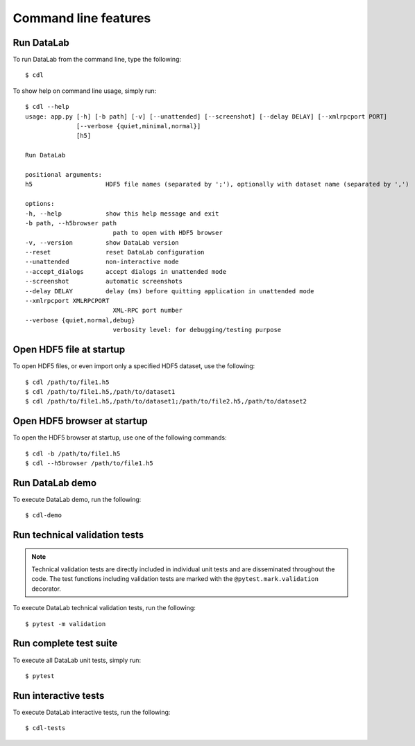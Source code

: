 .. _ref-to-command-line-features:

Command line features
=====================

.. meta::
    :description: DataLab command line features
    :keywords: command line, cdl, datalab, run, test, demo

Run DataLab
-----------

To run DataLab from the command line, type the following::

    $ cdl

To show help on command line usage, simply run::

    $ cdl --help
    usage: app.py [-h] [-b path] [-v] [--unattended] [--screenshot] [--delay DELAY] [--xmlrpcport PORT]
                  [--verbose {quiet,minimal,normal}]
                  [h5]

    Run DataLab

    positional arguments:
    h5                    HDF5 file names (separated by ';'), optionally with dataset name (separated by ',')

    options:
    -h, --help            show this help message and exit
    -b path, --h5browser path
                            path to open with HDF5 browser
    -v, --version         show DataLab version
    --reset               reset DataLab configuration
    --unattended          non-interactive mode
    --accept_dialogs      accept dialogs in unattended mode
    --screenshot          automatic screenshots
    --delay DELAY         delay (ms) before quitting application in unattended mode
    --xmlrpcport XMLRPCPORT
                            XML-RPC port number
    --verbose {quiet,normal,debug}
                            verbosity level: for debugging/testing purpose

Open HDF5 file at startup
-------------------------

To open HDF5 files, or even import only a specified HDF5 dataset, use the following::

    $ cdl /path/to/file1.h5
    $ cdl /path/to/file1.h5,/path/to/dataset1
    $ cdl /path/to/file1.h5,/path/to/dataset1;/path/to/file2.h5,/path/to/dataset2

Open HDF5 browser at startup
----------------------------

To open the HDF5 browser at startup, use one of the following commands::

    $ cdl -b /path/to/file1.h5
    $ cdl --h5browser /path/to/file1.h5

Run DataLab demo
----------------

To execute DataLab demo, run the following::

    $ cdl-demo

.. _run_scientific_validation_tests:

Run technical validation tests
-------------------------------

.. note:: Technical validation tests are directly included in individual unit tests
    and are disseminated throughout the code. The test functions including validation
    tests are marked with the ``@pytest.mark.validation`` decorator.

To execute DataLab technical validation tests, run the following::

    $ pytest -m validation

.. seealso:: See section :ref:`validation` for more information on DataLab's validation strategy.

.. _run_functional_validation_tests:

Run complete test suite
------------------------

To execute all DataLab unit tests, simply run::

    $ pytest

Run interactive tests
---------------------

To execute DataLab interactive tests, run the following::

    $ cdl-tests

.. image:: /images/interactive_tests.png
